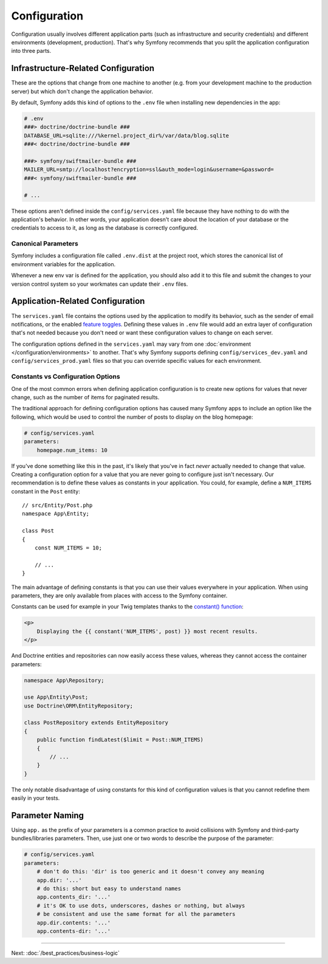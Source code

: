 Configuration
=============

Configuration usually involves different application parts (such as infrastructure
and security credentials) and different environments (development, production).
That's why Symfony recommends that you split the application configuration into
three parts.

.. _config-parameters.yml:

Infrastructure-Related Configuration
------------------------------------

These are the options that change from one machine to another (e.g. from your
development machine to the production server) but which don't change the
application behavior.

.. best-practice::

    Define the infrastructure-related configuration options as environment
    variables in the ``.env`` file at the root of the project.

By default, Symfony adds this kind of options to the ``.env`` file when
installing new dependencies in the app:

.. code-block:: bash

    # .env
    ###> doctrine/doctrine-bundle ###
    DATABASE_URL=sqlite:///%kernel.project_dir%/var/data/blog.sqlite
    ###< doctrine/doctrine-bundle ###

    ###> symfony/swiftmailer-bundle ###
    MAILER_URL=smtp://localhost?encryption=ssl&auth_mode=login&username=&password=
    ###< symfony/swiftmailer-bundle ###

    # ...

These options aren't defined inside the ``config/services.yaml`` file because
they have nothing to do with the application's behavior. In other words, your
application doesn't care about the location of your database or the credentials
to access to it, as long as the database is correctly configured.

.. _best-practices-canonical-parameters:

Canonical Parameters
~~~~~~~~~~~~~~~~~~~~

.. best-practice::

    Define all your application's env vars in the ``.env.dist`` file.

Symfony includes a configuration file called ``.env.dist`` at the project root,
which stores the canonical list of environment variables for the application.

Whenever a new env var is defined for the application, you should also add it to
this file and submit the changes to your version control system so your
workmates can update their ``.env`` files.

Application-Related Configuration
---------------------------------

.. best-practice::

    Define the application behavior related configuration options in the
    ``config/services.yaml`` file.

The ``services.yaml`` file contains the options used by the application to
modify its behavior, such as the sender of email notifications, or the enabled
`feature toggles`_. Defining these values in ``.env`` file would add an extra
layer of configuration that's not needed because you don't need or want these
configuration values to change on each server.

The configuration options defined in the ``services.yaml`` may vary from one
:doc:`environment </configuration/environments>` to another. That's why Symfony
supports defining ``config/services_dev.yaml`` and ``config/services_prod.yaml``
files so that you can override specific values for each environment.

Constants vs Configuration Options
~~~~~~~~~~~~~~~~~~~~~~~~~~~~~~~~~~

One of the most common errors when defining application configuration is to
create new options for values that never change, such as the number of items for
paginated results.

.. best-practice::

    Use constants to define configuration options that rarely change.

The traditional approach for defining configuration options has caused many
Symfony apps to include an option like the following, which would be used
to control the number of posts to display on the blog homepage:

.. code-block:: yaml

    # config/services.yaml
    parameters:
        homepage.num_items: 10

If you've done something like this in the past, it's likely that you've in fact
*never* actually needed to change that value. Creating a configuration
option for a value that you are never going to configure just isn't necessary.
Our recommendation is to define these values as constants in your application.
You could, for example, define a ``NUM_ITEMS`` constant in the ``Post`` entity::

    // src/Entity/Post.php
    namespace App\Entity;

    class Post
    {
        const NUM_ITEMS = 10;

        // ...
    }

The main advantage of defining constants is that you can use their values
everywhere in your application. When using parameters, they are only available
from places with access to the Symfony container.

Constants can be used for example in your Twig templates thanks to the
`constant() function`_:

.. code-block:: html+twig

    <p>
        Displaying the {{ constant('NUM_ITEMS', post) }} most recent results.
    </p>

And Doctrine entities and repositories can now easily access these values,
whereas they cannot access the container parameters:

.. code-block:: php

    namespace App\Repository;

    use App\Entity\Post;
    use Doctrine\ORM\EntityRepository;

    class PostRepository extends EntityRepository
    {
        public function findLatest($limit = Post::NUM_ITEMS)
        {
            // ...
        }
    }

The only notable disadvantage of using constants for this kind of configuration
values is that you cannot redefine them easily in your tests.

Parameter Naming
----------------

.. best-practice::

    The name of your configuration parameters should be as short as possible and
    should include a common prefix for the entire application.

Using ``app.`` as the prefix of your parameters is a common practice to avoid
collisions with Symfony and third-party bundles/libraries parameters. Then, use
just one or two words to describe the purpose of the parameter:

.. code-block:: yaml

    # config/services.yaml
    parameters:
        # don't do this: 'dir' is too generic and it doesn't convey any meaning
        app.dir: '...'
        # do this: short but easy to understand names
        app.contents_dir: '...'
        # it's OK to use dots, underscores, dashes or nothing, but always
        # be consistent and use the same format for all the parameters
        app.dir.contents: '...'
        app.contents-dir: '...'

----

Next: :doc:`/best_practices/business-logic`

.. _`feature toggles`: https://en.wikipedia.org/wiki/Feature_toggle
.. _`constant() function`: http://twig.sensiolabs.org/doc/functions/constant.html
